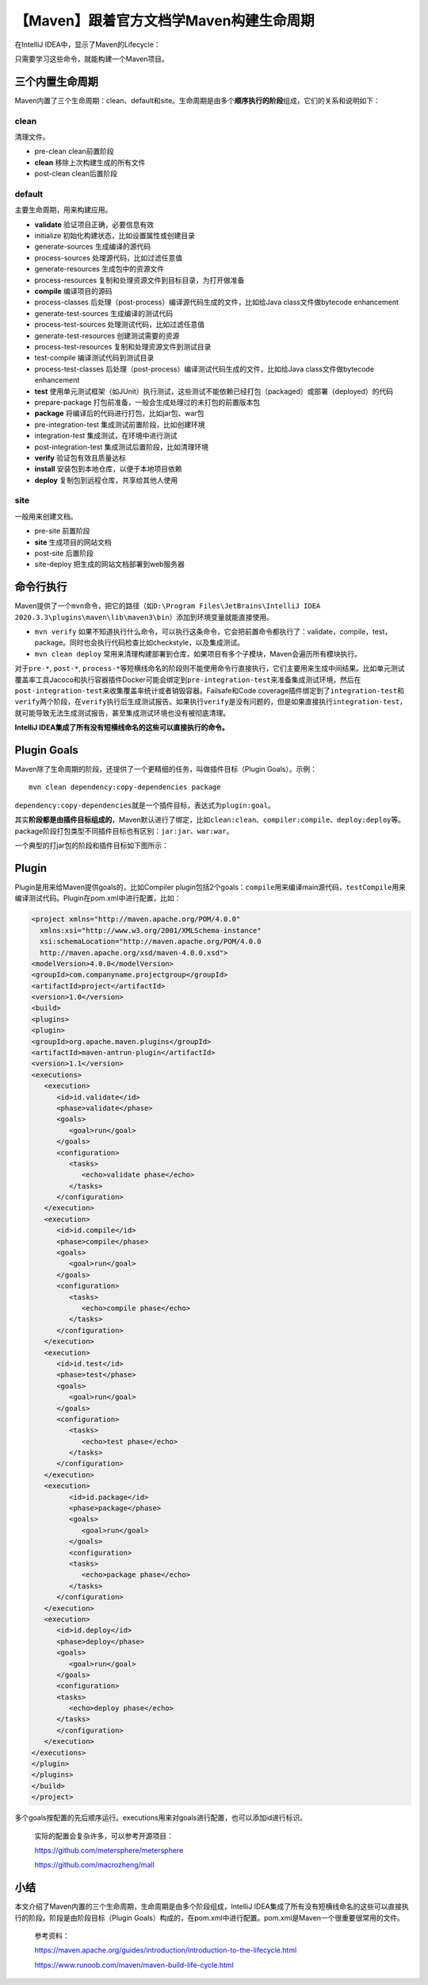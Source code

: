 【Maven】跟着官方文档学Maven构建生命周期
========================================

|image1|

在IntelliJ IDEA中，显示了Maven的Lifecycle：

|image2|

只需要学习这些命令，就能构建一个Maven项目。

三个内置生命周期
----------------

Maven内置了三个生命周期：clean、default和site。生命周期是由多个\ **顺序执行的阶段**\ 组成，它们的关系和说明如下：

clean
~~~~~

清理文件。

-  pre-clean clean前置阶段
-  **clean** 移除上次构建生成的所有文件
-  post-clean clean后置阶段

default
~~~~~~~

主要生命周期，用来构建应用。

-  **validate** 验证项目正确，必要信息有效
-  initialize 初始化构建状态，比如设置属性或创建目录
-  generate-sources 生成编译的源代码
-  process-sources 处理源代码，比如过滤任意值
-  generate-resources 生成包中的资源文件
-  process-resources 复制和处理资源文件到目标目录，为打开做准备
-  **compile** 编译项目的源码
-  process-classes
   后处理（post-process）编译源代码生成的文件，比如给Java
   class文件做bytecode enhancement
-  generate-test-sources 生成编译的测试代码
-  process-test-sources 处理测试代码，比如过滤任意值
-  generate-test-resources 创建测试需要的资源
-  process-test-resources 复制和处理资源文件到测试目录
-  test-compile 编译测试代码到测试目录
-  process-test-classes
   后处理（post-process）编译测试代码生成的文件，比如给Java
   class文件做bytecode enhancement
-  **test**
   使用单元测试框架（如JUnit）执行测试，这些测试不能依赖已经打包（packaged）或部署（deployed）的代码
-  prepare-package 打包前准备，一般会生成处理过的未打包的前置版本包
-  **package** 将编译后的代码进行打包，比如jar包、war包
-  pre-integration-test 集成测试前置阶段，比如创建环境
-  integration-test 集成测试，在环境中进行测试
-  post-integration-test 集成测试后置阶段，比如清理环境
-  **verify** 验证包有效且质量达标
-  **install** 安装包到本地仓库，以便于本地项目依赖
-  **deploy** 复制包到远程仓库，共享给其他人使用

site
~~~~

一般用来创建文档。

-  pre-site 前置阶段
-  **site** 生成项目的网站文档
-  post-site 后置阶段
-  site-deploy 把生成的网站文档部署到web服务器

命令行执行
----------

Maven提供了一个\ ``mvn``\ 命令，把它的路径（如\ ``D:\Program Files\JetBrains\IntelliJ IDEA 2020.3.3\plugins\maven\lib\maven3\bin``\ ）添加到环境变量就能直接使用。

-  ``mvn verify``
   如果不知道执行什么命令，可以执行这条命令，它会把前置命令都执行了：validate，compile，test，package。同时也会执行代码检查比如checkstyle，以及集成测试。
-  ``mvn clean deploy``
   常用来清理构建部署到仓库，如果项目有多个子模块，Maven会遍历所有模块执行。

对于\ ``pre-*``, ``post-*``,
``process-*``\ 等短横线命名的阶段则不能使用命令行直接执行，它们主要用来生成中间结果。比如单元测试覆盖率工具Jacoco和执行容器插件Docker可能会绑定到\ ``pre-integration-test``\ 来准备集成测试环境，然后在\ ``post-integration-test``\ 来收集覆盖率统计或者销毁容器。Failsafe和Code
coverage插件绑定到了\ ``integration-test``\ 和\ ``verify``\ 两个阶段，在\ ``verify``\ 执行后生成测试报告。如果执行\ ``verify``\ 是没有问题的，但是如果直接执行\ ``integration-test``\ ，就可能导致无法生成测试报告，甚至集成测试环境也没有被彻底清理。

**IntelliJ IDEA集成了所有没有短横线命名的这些可以直接执行的命令。**

Plugin Goals
------------

Maven除了生命周期的阶段，还提供了一个更精细的任务，叫做插件目标（Plugin
Goals）。示例：

::

   mvn clean dependency:copy-dependencies package

``dependency:copy-dependencies``\ 就是一个插件目标，表达式为\ ``plugin:goal``\ 。

其实\ **阶段都是由插件目标组成的**\ ，Maven默认进行了绑定，比如\ ``clean:clean``\ 、\ ``compiler:compile``\ 、\ ``deploy:deploy``\ 等。package阶段打包类型不同插件目标也有区别：\ ``jar:jar``\ 、\ ``war:war``\ 。

一个典型的打jar包的阶段和插件目标如下图所示：

|image3|

Plugin
------

Plugin是用来给Maven提供goals的，比如Compiler
plugin包括2个goals：\ ``compile``\ 用来编译main源代码，\ ``testCompile``\ 用来编译测试代码。Plugin在pom.xml中进行配置，比如：

.. code:: xml

   <project xmlns="http://maven.apache.org/POM/4.0.0"
     xmlns:xsi="http://www.w3.org/2001/XMLSchema-instance"
     xsi:schemaLocation="http://maven.apache.org/POM/4.0.0
     http://maven.apache.org/xsd/maven-4.0.0.xsd">
   <modelVersion>4.0.0</modelVersion>
   <groupId>com.companyname.projectgroup</groupId>
   <artifactId>project</artifactId>
   <version>1.0</version>
   <build>
   <plugins>
   <plugin>
   <groupId>org.apache.maven.plugins</groupId>
   <artifactId>maven-antrun-plugin</artifactId>
   <version>1.1</version>
   <executions>
      <execution>
         <id>id.validate</id>
         <phase>validate</phase>
         <goals>
            <goal>run</goal>
         </goals>
         <configuration>
            <tasks>
               <echo>validate phase</echo>
            </tasks>
         </configuration>
      </execution>
      <execution>
         <id>id.compile</id>
         <phase>compile</phase>
         <goals>
            <goal>run</goal>
         </goals>
         <configuration>
            <tasks>
               <echo>compile phase</echo>
            </tasks>
         </configuration>
      </execution>
      <execution>
         <id>id.test</id>
         <phase>test</phase>
         <goals>
            <goal>run</goal>
         </goals>
         <configuration>
            <tasks>
               <echo>test phase</echo>
            </tasks>
         </configuration>
      </execution>
      <execution>
            <id>id.package</id>
            <phase>package</phase>
            <goals>
               <goal>run</goal>
            </goals>
            <configuration>
            <tasks>
               <echo>package phase</echo>
            </tasks>
         </configuration>
      </execution>
      <execution>
         <id>id.deploy</id>
         <phase>deploy</phase>
         <goals>
            <goal>run</goal>
         </goals>
         <configuration>
         <tasks>
            <echo>deploy phase</echo>
         </tasks>
         </configuration>
      </execution>
   </executions>
   </plugin>
   </plugins>
   </build>
   </project>

多个goals按配置的先后顺序运行。executions用来对goals进行配置，也可以添加id进行标识。

   实际的配置会复杂许多，可以参考开源项目：

   https://github.com/metersphere/metersphere

   https://github.com/macrozheng/mall

小结
----

本文介绍了Maven内置的三个生命周期，生命周期是由多个阶段组成，IntelliJ
IDEA集成了所有没有短横线命名的这些可以直接执行的阶段。阶段是由阶段目标（Plugin
Goals）构成的，在pom.xml中进行配置。pom.xml是Maven一个很重要很常用的文件。

   参考资料：

   https://maven.apache.org/guides/introduction/introduction-to-the-lifecycle.html

   https://www.runoob.com/maven/maven-build-life-cycle.html

.. |image1| image:: ../wanggang.png
.. |image2| image:: 001001-【Maven】跟着官方文档学Maven构建生命周期/image-20210620235453707.png
.. |image3| image:: 001001-【Maven】跟着官方文档学Maven构建生命周期/image-20210626123346245.png
